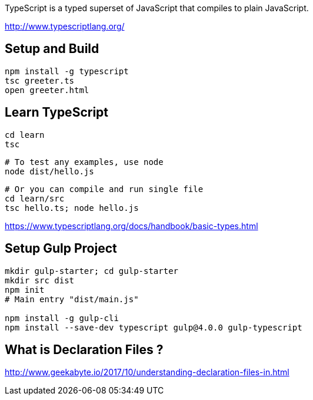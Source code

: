 TypeScript is a typed superset of JavaScript that compiles to plain JavaScript.

http://www.typescriptlang.org/

== Setup and Build

  npm install -g typescript
  tsc greeter.ts
  open greeter.html

== Learn TypeScript

  cd learn
  tsc

  # To test any examples, use node
  node dist/hello.js

 
  # Or you can compile and run single file
  cd learn/src
  tsc hello.ts; node hello.js

https://www.typescriptlang.org/docs/handbook/basic-types.html

== Setup Gulp Project

----
mkdir gulp-starter; cd gulp-starter
mkdir src dist
npm init
# Main entry "dist/main.js"

npm install -g gulp-cli
npm install --save-dev typescript gulp@4.0.0 gulp-typescript
----

== What is Declaration Files ?

http://www.geekabyte.io/2017/10/understanding-declaration-files-in.html
